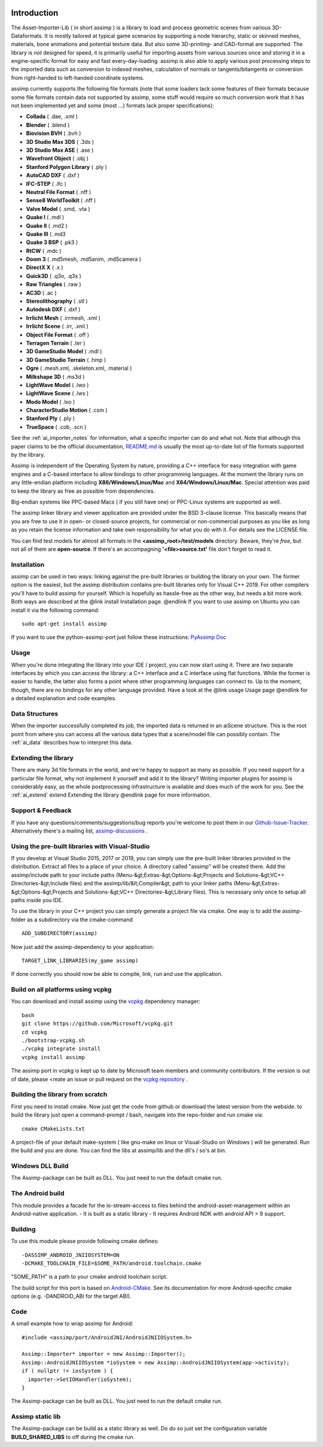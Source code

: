 .. image:: http://assimp.org/images/splash.png

.. _ai_introduction:

Introduction
============

The Asset-Importer-Lib ( in short assimp ) is a library to load and process geometric scenes from various 3D-Dataformats. It 
is mostly tailored at typical game scenarios by supporting a node hierarchy, static or skinned meshes, materials, bone animations 
and potential texture data. But also some 3D-printing- and CAD-format are supported.
The library is *not* designed for speed, it is primarily useful for importing assets from various 
sources once and storing it in a engine-specific format for easy and fast every-day-loading. assimp is also able to apply 
various post processing steps to the imported data such as conversion to indexed meshes, calculation of normals or 
tangents/bitangents or conversion from right-handed to left-handed coordinate systems.

assimp currently supports the following file formats (note that some loaders lack some features of their formats because
some file formats contain data not supported by assimp, some stuff would require so much conversion work
that it has not been implemented yet and some (most ...) formats lack proper specifications):

* **Collada** ( .dae, .xml )
* **Blender** ( .blend )
* **Biovision BVH** ( .bvh ) 
* **3D Studio Max 3DS** ( .3ds )
* **3D Studio Max ASE** ( .ase )
* **Wavefront Object** ( .obj ) 
* **Stanford Polygon Library** ( .ply )
* **AutoCAD DXF** ( .dxf )
* **IFC-STEP** ( .ifc )
* **Neutral File Format** ( .nff )
* **Sense8 WorldToolkit** ( .nff )
* **Valve Model** ( .smd, .vta )
* **Quake I** ( .mdl )
* **Quake II** ( .md2 )
* **Quake III** ( .md3 
* **Quake 3 BSP** ( .pk3 )
* **RtCW** ( .mdc )
* **Doom 3** ( .md5mesh, .md5anim, .md5camera )
* **DirectX X** ( .x )
* **Quick3D** ( .q3o, .q3s )
* **Raw Triangles** ( .raw )
* **AC3D** ( .ac )
* **Stereolithography** ( .stl )
* **Autodesk DXF** ( .dxf )
* **Irrlicht Mesh** ( .irrmesh, .xml )
* **Irrlicht Scene** ( .irr, .xml )
* **Object File Format** ( .off )
* **Terragen Terrain** ( .ter )
* **3D GameStudio Model** ( .mdl )
* **3D GameStudio Terrain** ( .hmp )
* **Ogre** ( .mesh.xml, .skeleton.xml, .material )
* **Milkshape 3D** ( .ms3d )
* **LightWave Model** ( .lwo )
* **LightWave Scene** ( .lws )
* **Modo Model** ( .lxo )
* **CharacterStudio Motion** ( .csm )
* **Stanford Ply** ( .ply )
* **TrueSpace** ( .cob, .scn )

See the :ref:`ai_importer_notes` for information, what a specific importer can do and what not.
Note that although this paper claims to be the official documentation,
`README.md <https://github.com/assimp/assimp/blob/master/Readme.md>`_
is usually the most up-to-date list of file formats supported by the library.

Assimp is independent of the Operating System by nature, providing a C++ interface for easy integration
with game engines and a C-based interface to allow bindings to other programming languages. At the moment the library 
runs on any little-endian platform including **X86/Windows/Linux/Mac** and **X64/Windows/Linux/Mac**. Special attention
was paid to keep the library as free as possible from dependencies.

Big-endian systems like PPC-based Macs ( if you still have one) or PPC-Linux systems are supported as well.

The assimp linker library and viewer application are provided under the BSD 3-clause license. This basically means
that you are free to use it in open- or closed-source projects, for commercial or non-commercial purposes as you like
as long as you retain the license information and take own responsibility for what you do with it. For details see
the LICENSE file.

You can find test models for almost all formats in the **<assimp_root>/test/models** directory. Beware, they're *free*,
but not all of them are **open-source**. If there's an accompagning **'<file>\source.txt'** file don't forget to read it.

.. _ai_main_install:

Installation
------------

assimp can be used in two ways: linking against the pre-built libraries or building the library on your own. The former
option is the easiest, but the assimp distribution contains pre-built libraries only for Visual C++ 2019. 
For other compilers you'll have to build assimp for yourself. Which is hopefully as hassle-free as the other way, but 
needs a bit more work. Both ways are described at the @link install Installation page. @endlink
If you want to use assimp on Ubuntu you can install it via the following command:

::

    sudo apt-get install assimp

If you want to use the python-assimp-port just follow these instructions: 
`PyAssimp Doc <https://github.com/assimp/assimp/tree/master/port/PyAssimp>`_

.. _ai_main_usage:

Usage
-----

When you're done integrating the library into your IDE / project, you can now start using it. There are two separate
interfaces by which you can access the library: a C++ interface and a C interface using flat functions. While the former
is easier to handle, the latter also forms a point where other programming languages can connect to. Up to the moment, though,
there are no bindings for any other language provided. Have a look at the @link usage Usage page @endlink for a detailed
explanation and code examples.

.. _ai_main_data:

Data Structures
---------------

When the importer successfully completed its job, the imported data is returned in an aiScene structure. This is the root
point from where you can access all the various data types that a scene/model file can possibly contain. The
:ref:`ai_data` describes how to interpret this data.

.. _ai_ext:

Extending the library
---------------------

There are many 3d file formats in the world, and we're happy to support as many as possible. If you need support for
a particular file format, why not implement it yourself and add it to the library? Writing importer plugins for
assimp is considerably easy, as the whole postprocessing infrastructure is available and does much of the work for you.
See the :ref:`ai_extend` extend Extending the library @endlink page for more information.


.. _ai_main_support:

Support & Feedback
------------------

If you have any questions/comments/suggestions/bug reports you're welcome to post them in our
`Github-Issue-Tracker <https://github.com/assimp/assimp/issues>`_. Alternatively there's
a mailing list, `assimp-discussions <https://github.com/assimp/assimp/discussions>`_
.

.. _ai_install_prebuilt:

Using the pre-built libraries with Visual-Studio
------------------------------------------------

If you develop at Visual Studio 2015, 2017 or 2019, you can simply use the pre-built linker libraries provided in the distribution.
Extract all files to a place of your choice. A directory called "assimp" will be created there. Add the assimp/include path
to your include paths (Menu-&gt;Extras-&gt;Options-&gt;Projects and Solutions-&gt;VC++ Directories-&gt;Include files)
and the assimp/lib/&lt;Compiler&gt; path to your linker paths (Menu-&gt;Extras-&gt;Options-&gt;Projects and Solutions-&gt;VC++ Directories-&gt;Library files).
This is necessary only once to setup all paths inside you IDE.

To use the library in your C++ project you can simply generate a project file via cmake. One way is to add the assimp-folder 
as a subdirectory via the cmake-command

::

    ADD_SUBDIRECTORY(assimp)

Now just add the assimp-dependency to your application:

::

    TARGET_LINK_LIBRARIES(my_game assimp)


If done correctly you should now be able to compile, link, run and use the application. 

.. _ai_install_prebuilt_vcpg:

Build on all platforms using vcpkg
----------------------------------

You can download and install assimp using the `vcpkg <https://github.com/Microsoft/vcpkg/>`_ dependency manager:
::

    bash
    git clone https://github.com/Microsoft/vcpkg.git
    cd vcpkg
    ./bootstrap-vcpkg.sh
    ./vcpkg integrate install
    vcpkg install assimp

The assimp port in vcpkg is kept up to date by Microsoft team members and community contributors. If the version is out of date, please <reate an issue or pull request on the `vcpkg repository <https://github.com/Microsoft/vcpkg>`_ .


.. _ai_install_own:

Building the library from scratch
---------------------------------

First you need to install cmake. Now just get the code from github or download the latest version from the webside.
to build the library just open a command-prompt / bash, navigate into the repo-folder and run cmake via:

::

    cmake CMakeLists.txt

A project-file of your default make-system ( like gnu-make on linux or Visual-Studio on Windows ) will be generated. 
Run the build and you are done. You can find the libs at assimp/lib and the dll's / so's at bin.

.. _ai_assimp_dll:

Windows DLL Build
-----------------

The Assimp-package can be built as DLL. You just need to run the default cmake run.


.. _ai_andorid_build:

The Android build
-----------------

This module provides a facade for the io-stream-access to files behind the android-asset-management within 
an Android-native application.
- It is built as a static library
- It requires Android NDK with android API > 9 support.

Building
----------------
To use this module please provide following cmake defines:

::

    -DASSIMP_ANDROID_JNIIOSYSTEM=ON
    -DCMAKE_TOOLCHAIN_FILE=$SOME_PATH/android.toolchain.cmake
    
"SOME_PATH" is a path to your cmake android toolchain script.

The build script for this port is based on `Android-CMake <https://github.com/taka-no-me/android-cmake>`_.  
See its documentation for more Android-specific cmake options (e.g. -DANDROID_ABI for the target ABI).

Code
--------
A small example how to wrap assimp for Android:

::

    #include <assimp/port/AndroidJNI/AndroidJNIIOSystem.h>

    Assimp::Importer* importer = new Assimp::Importer();
    Assimp::AndroidJNIIOSystem *ioSystem = new Assimp::AndroidJNIIOSystem(app->activity);
    if ( nullptr != iosSystem ) {
      importer->SetIOHandler(ioSystem);
    }  

The Assimp-package can be built as DLL. You just need to run the default cmake run.

.. _ai_static_lib:

Assimp static lib
-----------------

The Assimp-package can be build as a static library as well. Do do so just set the configuration variable **BUILD_SHARED_LIBS**
to off during the cmake run.
